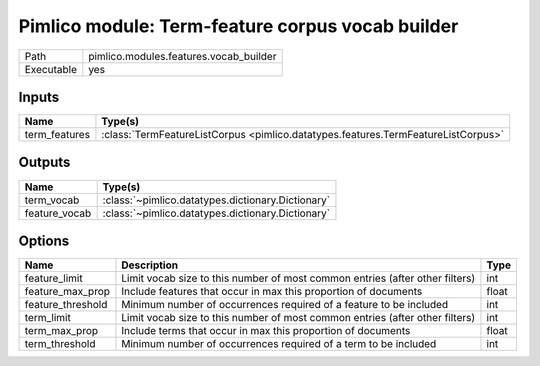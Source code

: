 Pimlico module: Term-feature corpus vocab builder
~~~~~~~~~~~~~~~~~~~~~~~~~~~~~~~~~~~~~~~~~~~~~~~~~

.. py:module:: pimlico.modules.features.vocab_builder

+------------+----------------------------------------+
| Path       | pimlico.modules.features.vocab_builder |
+------------+----------------------------------------+
| Executable | yes                                    |
+------------+----------------------------------------+

.. todo::

   Document this module


Inputs
======

+---------------+-----------------------------------------------------------------------------------+
| Name          | Type(s)                                                                           |
+===============+===================================================================================+
| term_features | :class:`TermFeatureListCorpus <pimlico.datatypes.features.TermFeatureListCorpus>` |
+---------------+-----------------------------------------------------------------------------------+

Outputs
=======

+---------------+---------------------------------------------------+
| Name          | Type(s)                                           |
+===============+===================================================+
| term_vocab    | :class:`~pimlico.datatypes.dictionary.Dictionary` |
+---------------+---------------------------------------------------+
| feature_vocab | :class:`~pimlico.datatypes.dictionary.Dictionary` |
+---------------+---------------------------------------------------+

Options
=======

+-------------------+------------------------------------------------------------------------------+-------+
| Name              | Description                                                                  | Type  |
+===================+==============================================================================+=======+
| feature_limit     | Limit vocab size to this number of most common entries (after other filters) | int   |
+-------------------+------------------------------------------------------------------------------+-------+
| feature_max_prop  | Include features that occur in max this proportion of documents              | float |
+-------------------+------------------------------------------------------------------------------+-------+
| feature_threshold | Minimum number of occurrences required of a feature to be included           | int   |
+-------------------+------------------------------------------------------------------------------+-------+
| term_limit        | Limit vocab size to this number of most common entries (after other filters) | int   |
+-------------------+------------------------------------------------------------------------------+-------+
| term_max_prop     | Include terms that occur in max this proportion of documents                 | float |
+-------------------+------------------------------------------------------------------------------+-------+
| term_threshold    | Minimum number of occurrences required of a term to be included              | int   |
+-------------------+------------------------------------------------------------------------------+-------+

